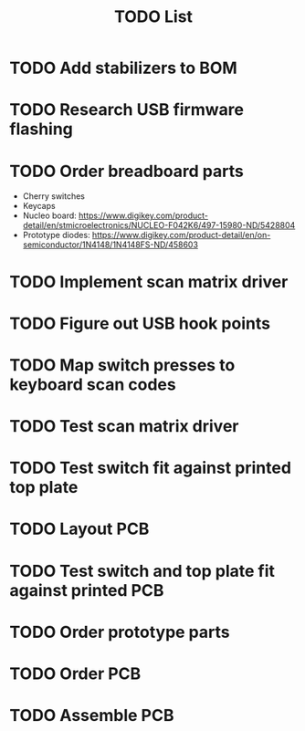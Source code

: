 #+TITLE: TODO List

* TODO Add stabilizers to BOM
* TODO Research USB firmware flashing
* TODO Order breadboard parts
  - Cherry switches
  - Keycaps
  - Nucleo board: https://www.digikey.com/product-detail/en/stmicroelectronics/NUCLEO-F042K6/497-15980-ND/5428804
  - Prototype diodes: https://www.digikey.com/product-detail/en/on-semiconductor/1N4148/1N4148FS-ND/458603
* TODO Implement scan matrix driver
* TODO Figure out USB hook points
* TODO Map switch presses to keyboard scan codes
* TODO Test scan matrix driver
* TODO Test switch fit against printed top plate
* TODO Layout PCB
* TODO Test switch and top plate fit against printed PCB
* TODO Order prototype parts
* TODO Order PCB
* TODO Assemble PCB
